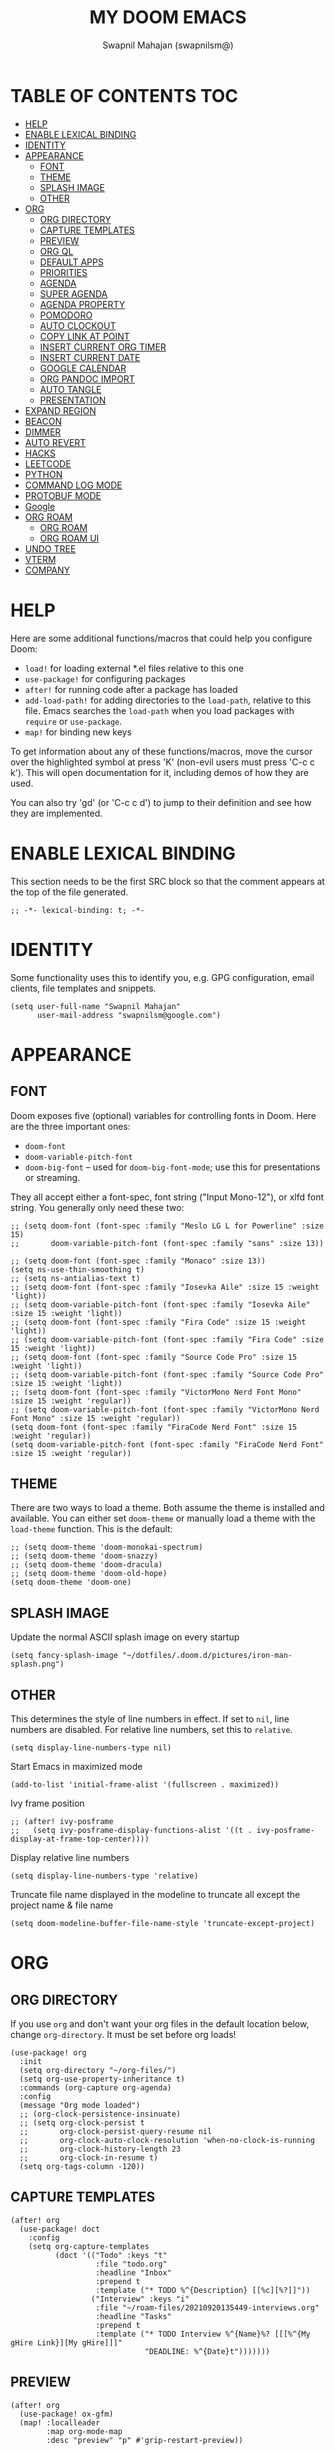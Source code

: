 #+TITLE: MY DOOM EMACS
#+AUTHOR: Swapnil Mahajan (swapnilsm@)
#+STARTUP: SHOWEVERYTHING
#+OPTIONS: TOC:2
#+PROPERTY: header-args:elisp :tangle ~/.doom.d/config.el

* TABLE OF CONTENTS                                                                                                :TOC:
- [[#help][HELP]]
- [[#enable-lexical-binding][ENABLE LEXICAL BINDING]]
- [[#identity][IDENTITY]]
- [[#appearance][APPEARANCE]]
  - [[#font][FONT]]
  - [[#theme][THEME]]
  - [[#splash-image][SPLASH IMAGE]]
  - [[#other][OTHER]]
- [[#org][ORG]]
  - [[#org-directory][ORG DIRECTORY]]
  - [[#capture-templates][CAPTURE TEMPLATES]]
  - [[#preview][PREVIEW]]
  - [[#org-ql][ORG QL]]
  - [[#default-apps][DEFAULT APPS]]
  - [[#priorities][PRIORITIES]]
  - [[#agenda][AGENDA]]
  - [[#super-agenda][SUPER AGENDA]]
  - [[#agenda-property][AGENDA PROPERTY]]
  - [[#pomodoro][POMODORO]]
  - [[#auto-clockout][AUTO CLOCKOUT]]
  - [[#copy-link-at-point][COPY LINK AT POINT]]
  - [[#insert-current-org-timer][INSERT CURRENT ORG TIMER]]
  - [[#insert-current-date][INSERT CURRENT DATE]]
  - [[#google-calendar][GOOGLE CALENDAR]]
  - [[#org-pandoc-import][ORG PANDOC IMPORT]]
  - [[#auto-tangle][AUTO TANGLE]]
  - [[#presentation][PRESENTATION]]
- [[#expand-region][EXPAND REGION]]
- [[#beacon][BEACON]]
- [[#dimmer][DIMMER]]
- [[#auto-revert][AUTO REVERT]]
- [[#hacks][HACKS]]
- [[#leetcode][LEETCODE]]
- [[#python][PYTHON]]
- [[#command-log-mode][COMMAND LOG MODE]]
- [[#protobuf-mode][PROTOBUF MODE]]
- [[#google][Google]]
- [[#org-roam][ORG ROAM]]
  - [[#org-roam-1][ORG ROAM]]
  - [[#org-roam-ui][ORG ROAM UI]]
- [[#undo-tree][UNDO TREE]]
- [[#vterm][VTERM]]
- [[#company][COMPANY]]

* HELP

Here are some additional functions/macros that could help you configure Doom:

- =load!= for loading external *.el files relative to this one
- =use-package!= for configuring packages
- =after!= for running code after a package has loaded
- =add-load-path!= for adding directories to the =load-path=, relative to
  this file. Emacs searches the =load-path= when you load packages with
  =require= or =use-package=.
- =map!= for binding new keys

To get information about any of these functions/macros, move the cursor over
the highlighted symbol at press 'K' (non-evil users must press 'C-c c k').
This will open documentation for it, including demos of how they are used.

You can also try 'gd' (or 'C-c c d') to jump to their definition and see how
they are implemented.

* ENABLE LEXICAL BINDING
This section needs to be the first SRC block so that the comment appears at
the top of the file generated.
#+BEGIN_SRC elisp
;; -*- lexical-binding: t; -*-
#+END_SRC

* IDENTITY
Some functionality uses this to identify you, e.g. GPG configuration, email
clients, file templates and snippets.
#+BEGIN_SRC elisp
(setq user-full-name "Swapnil Mahajan"
      user-mail-address "swapnilsm@google.com")
#+END_SRC

* APPEARANCE

** FONT
Doom exposes five (optional) variables for controlling fonts in Doom. Here
are the three important ones:

+ =doom-font=
+ =doom-variable-pitch-font=
+ =doom-big-font= -- used for =doom-big-font-mode=; use this for
  presentations or streaming.

They all accept either a font-spec, font string ("Input Mono-12"), or xlfd
font string. You generally only need these two:
#+BEGIN_SRC elisp
;; (setq doom-font (font-spec :family "Meslo LG L for Powerline" :size 15)
;;       doom-variable-pitch-font (font-spec :family "sans" :size 13))

;; (setq doom-font (font-spec :family "Monaco" :size 13))
(setq ns-use-thin-smoothing t)
;; (setq ns-antialias-text t)
;; (setq doom-font (font-spec :family "Iosevka Aile" :size 15 :weight 'light))
;; (setq doom-variable-pitch-font (font-spec :family "Iosevka Aile" :size 15 :weight 'light))
;; (setq doom-font (font-spec :family "Fira Code" :size 15 :weight 'light))
;; (setq doom-variable-pitch-font (font-spec :family "Fira Code" :size 15 :weight 'light))
;; (setq doom-font (font-spec :family "Source Code Pro" :size 15 :weight 'light))
;; (setq doom-variable-pitch-font (font-spec :family "Source Code Pro" :size 15 :weight 'light))
;; (setq doom-font (font-spec :family "VictorMono Nerd Font Mono" :size 15 :weight 'regular))
;; (setq doom-variable-pitch-font (font-spec :family "VictorMono Nerd Font Mono" :size 15 :weight 'regular))
(setq doom-font (font-spec :family "FiraCode Nerd Font" :size 15 :weight 'regular))
(setq doom-variable-pitch-font (font-spec :family "FiraCode Nerd Font" :size 15 :weight 'regular))
#+END_SRC

** THEME
There are two ways to load a theme. Both assume the theme is installed and
available. You can either set =doom-theme= or manually load a theme with the
=load-theme= function. This is the default:
#+BEGIN_SRC elisp
;; (setq doom-theme 'doom-monokai-spectrum)
;; (setq doom-theme 'doom-snazzy)
;; (setq doom-theme 'doom-dracula)
;; (setq doom-theme 'doom-old-hope)
(setq doom-theme 'doom-one)
#+END_SRC

** SPLASH IMAGE
Update the normal ASCII splash image on every startup
#+BEGIN_SRC elisp
(setq fancy-splash-image "~/dotfiles/.doom.d/pictures/iron-man-splash.png")
#+END_SRC

** OTHER
This determines the style of line numbers in effect. If set to =nil=, line
numbers are disabled. For relative line numbers, set this to =relative=.
#+BEGIN_SRC elisp
(setq display-line-numbers-type nil)
#+END_SRC

Start Emacs in maximized mode
#+BEGIN_SRC elisp
(add-to-list 'initial-frame-alist '(fullscreen . maximized))
#+END_SRC

Ivy frame position
#+BEGIN_SRC elisp
;; (after! ivy-posframe
;;   (setq ivy-posframe-display-functions-alist '((t . ivy-posframe-display-at-frame-top-center))))
#+END_SRC

Display relative line numbers
#+BEGIN_SRC elisp
(setq display-line-numbers-type 'relative)
#+END_SRC

Truncate file name displayed in the modeline to truncate all except the project name & file name
#+BEGIN_SRC elisp
(setq doom-modeline-buffer-file-name-style 'truncate-except-project)
#+END_SRC

* ORG
** ORG DIRECTORY
If you use =org= and don't want your org files in the default location below,
change =org-directory=. It must be set before org loads!
#+BEGIN_SRC elisp
(use-package! org
  :init
  (setq org-directory "~/org-files/")
  (setq org-use-property-inheritance t)
  :commands (org-capture org-agenda)
  :config
  (message "Org mode loaded")
  ;; (org-clock-persistence-insinuate)
  ;; (setq org-clock-persist t
  ;;       org-clock-persist-query-resume nil
  ;;       org-clock-auto-clock-resolution 'when-no-clock-is-running
  ;;       org-clock-history-length 23
  ;;       org-clock-in-resume t)
  (setq org-tags-column -120))
#+END_SRC

** CAPTURE TEMPLATES
#+BEGIN_SRC elisp
(after! org
  (use-package! doct
    :config
    (setq org-capture-templates
          (doct '(("Todo" :keys "t"
                   :file "todo.org"
                   :headline "Inbox"
                   :prepend t
                   :template ("* TODO %^{Description} [[%c][%?]]"))
                  ("Interview" :keys "i"
                   :file "~/roam-files/20210920135449-interviews.org"
                   :headline "Tasks"
                   :prepend t
                   :template ("* TODO Interview %^{Name}%? [[[%^{My gHire Link}][My gHire]]]"
                              "DEADLINE: %^{Date}t")))))))
#+END_SRC

** PREVIEW
#+BEGIN_SRC elisp
(after! org
  (use-package! ox-gfm)
  (map! :localleader
        :map org-mode-map
        :desc "preview" "p" #'grip-restart-preview))
#+END_SRC
** ORG QL
#+BEGIN_SRC elisp
(use-package! org-ql
  :after org)
#+END_SRC

** DEFAULT APPS
#+BEGIN_SRC elisp
(after! org
  (setq org-file-apps
        (append
         '(
           (auto-mode . emacs)
           (directory . emacs)
           ("\\.docx?\\'" . default)
           )
         org-file-apps))
  (setq grip-preview-use-webkit 'nil))
#+END_SRC

** PRIORITIES
*** Appearance
#+BEGIN_SRC elisp
(use-package! org-fancy-priorities
  :hook
  (org-mode . org-fancy-priorities-mode)
  :config
  (setq org-fancy-priorities-list '("[HIGH]" "[MID]" "[LOW]" "[OPT]")))
#+END_SRC

*** Inheritance
#+BEGIN_SRC elisp
(after! org
  (setq org-use-property-inheritance t))
#+END_SRC

** AGENDA
*** Load org-agenda
#+BEGIN_SRC elisp
(use-package! org-agenda
  :after org
  :commands org-agenda
  :config
  (setq org-refile-use-outline-path t)
  (setq org-refile-targets '((nil . (:tag . "TASKS"))
                             (org-agenda-files :tag . "TASKS")))
  (message "org-agenda loaded"))
#+END_SRC

#+RESULTS:
: t

*** Custom functions
**** Get property value: SHORT
#+BEGIN_SRC elisp
(defun sm-get-short-prefix ()
  (let ((shortname (org-entry-get-with-inheritance "SHORT"))
        (shortfilename (first (last (car (org-collect-keywords '("SHORT"))))))
        (trucname (truncate-string-to-width (or (car (last (org-get-outline-path))) "") 40 nil nil "...")))
    (cond (shortname shortname)
          (shortfilename shortfilename)
          (t trucname))))
#+END_SRC

**** Agenda skip function
#+BEGIN_SRC elisp
(defun sm-is-mixed-category ()
  (string= "mixed" (org-get-category)))
(defun sm-am-i-the-owner()
  (string= "swapnilsm" (org-entry-get-with-inheritance "OWNER")))
(defun sm-agenda-skip-function ()
  (let ((next-headline (save-excursion (org-entry-end-position))))
    (if (and (sm-is-mixed-category)
             (not (sm-am-i-the-owner)))
        next-headline
      nil)))
#+END_SRC
**** Get calendar agenda files
#+BEGIN_SRC elisp
(defun sm-get-calendar-agenda-files ()
  (list "~/work-sync/org-files/schedule/schedule.org"))
#+END_SRC
**** Get work agenda files
#+BEGIN_SRC elisp
(defun sm-get-work-agenda-files ()
  (list "~/work-sync/org-files/"))
#+END_SRC
**** Get personal agenda files
#+BEGIN_SRC elisp
(defun sm-get-personal-agenda-files ()
  (list "~/personal-sync/org-files/"))
#+END_SRC
**** Get org-roam agenda files
#+BEGIN_SRC elisp
(defun sm/org-roam-filter-by-tag (tag-name)
  (lambda (node)
    (member tag-name (org-roam-node-tags node))))

(defun sm/org-roam-list-notes-by-tag (tag-name)
  (mapcar #'org-roam-node-file
          (seq-filter
           (sm/org-roam-filter-by-tag tag-name)
           (org-roam-node-list))))

(defun sm/get-org-roam-agenda-files ()
  (sm/org-roam-list-notes-by-tag "Project"))

(defun sm/refresh-agenda-list ()
  (interactive)
  (setq org-agenda-files (append (sm/get-org-roam-agenda-files) (sm-get-personal-agenda-files) (sm-get-work-agenda-files)))
  (message "Refreshed org-agenda-files"))

#+END_SRC
**** Get org-roam projects
#+BEGIN_SRC elisp
(defun sm/org-roam-find-project ()
  (interactive)
  (org-roam-node-find
   nil
   nil
   (sm/org-roam-filter-by-tag "Project")))
#+END_SRC

*** Sensible defaults
#+BEGIN_SRC elisp
(after! org-agenda
  (map! :localleader
        :map org-agenda-mode-map
        "s" #'org-save-all-org-buffers)
  (setq org-agenda-skip-scheduled-if-deadline-is-shown t
        org-agenda-include-deadlines t
        org-agenda-show-all-dates nil
        org-agenda-compact-blocks t
        org-agenda-show-inherited-tags nil
        org-agenda-start-day nil
        org-agenda-breadcrumbs-separator " > "
        org-agenda-current-time-string "            "
        org-agenda-prefix-format
        '((agenda . " %i %?-12t %s %50(sm-get-short-prefix) > ")
          (todo . " %i %?-12t %11s %50b")
          (tags . " %i %?-12t % s %50(sm-get-short-prefix) > ")
          (search . " %i %?-12t % s %50(sm-get-short-prefix) > "))
        org-agenda-span 1))
#+END_SRC

*** Custom commands
***** By assignee
#+BEGIN_SRC elisp
(after! org-agenda
  (add-to-list 'org-agenda-custom-commands
               '("oo"  "By Owner"
                 ((agenda "" (
                              (org-agenda-skip-deadline-if-done nil)
                              (org-agenda-skip-scheduled-if-done nil)
                              (org-agenda-use-time-grid nil)
                              (org-super-agenda-groups
                               '(
                                 (:auto-property "OWNER")
                                 )
                               )))))))
#+END_SRC

***** My agenda
#+BEGIN_SRC elisp
(after! org-agenda
  (add-to-list 'org-agenda-custom-commands
               '("p"  "My agenda"
                 ((agenda "" (
                              (org-agenda-skip-function 'sm-agenda-skip-function)
                              (org-agenda-span 'day)
                              (org-agenda-clockreport-parameter-plist '(:narrow 80 :maxlevel 5 :fileskip0 t :link t :indent t :tcolumns 2))
                              (org-super-agenda-groups
                               '(
                                 (:name "Calendar"
                                  :time-grid t
                                  :date today
                                  :todo "TODAY"
                                  :scheduled today
                                  :order 4)
                                 (:name "Overdue - Not started"
                                  :and (:deadline past
                                        :not (:todo "STRT"))
                                  :order 1)
                                 (:name "Overdue - Started"
                                  :and (:deadline past
                                        :todo "STRT")
                                  :order 2)
                                 (:name "Due Today"
                                  :deadline today
                                  :order 3)
                                 (:name "Due Soon"
                                  :deadline future
                                  :order 5)
                                 (:name "Unplanned"
                                  :deadline nil
                                  :order 9)
                                 (:discard (:anything t))
                                 ))
                              ))
                  (todo "" ((org-agenda-overriding-header "")
                            (org-super-agenda-groups '(
                                                       (:name "Unplanned"
                                                        :deadline nil
                                                        :discard (:anything t))))))))))
#+END_SRC


** SUPER AGENDA
#+BEGIN_SRC elisp
(use-package! org-super-agenda
  :after org-agenda
  :init
  (setq org-super-agenda-groups '())
  (setq org-super-agenda-header-map (make-sparse-keymap))
  :config
  (org-super-agenda-mode)
  (message "org-super-agenda loaded"))
#+END_SRC

** AGENDA PROPERTY
#+BEGIN_SRC elisp
(use-package! org-agenda-property
  :after org-agenda
  :config
  (setq org-agenda-property-list '("NAME")
        org-agenda-property-position 'where-it-fits))
#+END_SRC
** POMODORO
#+BEGIN_SRC elisp
(use-package! org-pomodoro
  :after org-agenda
  :init
  (setq org-pomodoro-finished-sound "~/.doom.d/sounds/pomodoro-finished-sound.wav"))

#+END_SRC
** AUTO CLOCKOUT
#+BEGIN_SRC elisp
(after! org-clock
 (setq org-clock-auto-clockout-timer 1800)
 (org-clock-auto-clockout-insinuate))
#+END_SRC

** COPY LINK AT POINT
#+BEGIN_SRC elisp
(map! :localleader
      :map org-mode-map
      "ly" #'link-hint-copy-link-at-point
      )
#+END_SRC
** INSERT CURRENT ORG TIMER
#+BEGIN_SRC elisp
(defun sm-insert-current-org-timer ()
  (interactive)
  (save-excursion
    (if (org-in-regexp org-link-bracket-re 1)
        (let ((remove (list (match-beginning 0) (match-end 0))))
          (apply 'delete-region (list (match-beginning 0) (match-end 0)))))
    (progn (org-timer)
           (backward-delete-char 1))))
(after! org
  (map! :localleader
        :map org-mode-map
        :nv "i" nil
        (:prefix "i"
         :desc "Insert current timer" "t" #'sm-insert-current-org-timer)))
#+END_SRC

** INSERT CURRENT DATE
#+BEGIN_SRC elisp
(defun sm-insert-current-date () (interactive)
       (insert (format-time-string "%B %e, %Y")))
(after! org
 (map! :leader
      (:prefix "i"
       :desc "Insert current date" "d" #'sm-insert-current-date)))
#+END_SRC
** GOOGLE CALENDAR
#+BEGIN_SRC elisp
;; (use-package! org-gcal
;;   :after org-agenda
;;   :init
;;   (setq org-gcal-client-id "<client-id>"
;;         org-gcal-client-secret "client-secret"
;;         org-gcal-file-alist '(
;;                               ("swapnilsm@google.com" . "~/work-sync/org-files/schedule/schedule.org")
;;                               ))
;;   ;; (add-hook 'org-agenda-mode-hook (lambda () (org-gcal-fetch)))
;;   (run-with-idle-timer 1800 t (lambda () (org-gcal-fetch)))
;;   )
#+END_SRC
** ORG PANDOC IMPORT
#+BEGIN_SRC elisp
(use-package! org-pandoc-import :after org)
#+END_SRC
** AUTO TANGLE
#+BEGIN_SRC elisp
;; Since we don't want to disable org-confirm-babel-evaluate all
;; of the time, do it around the after-save-hook
(defun sm/org-babel-tangle-dont-ask ()
  ;; Dynamic scoping to the rescue
  (let ((org-confirm-babel-evaluate nil))
    (org-babel-tangle)))

(add-hook 'org-mode-hook (lambda () (add-hook 'after-save-hook #'sm/org-babel-tangle-dont-ask
                                              'run-at-end 'only-in-org-mode)))

#+END_SRC
** PRESENTATION
#+BEGIN_SRC elisp
(after! org-re-reveal
  (setq org-re-reveal-theme "league"))
#+END_SRC

* EXPAND REGION
#+BEGIN_SRC elisp
(map! :nv "C-," #'er/expand-region)
#+END_SRC

* BEACON
#+BEGIN_SRC elisp
(use-package! beacon
  :config (beacon-mode))
#+END_SRC

* DIMMER
#+BEGIN_SRC elisp
(use-package! dimmer
  :config
  (setq dimmer-fraction 0.50)
  (dimmer-mode)
  )
#+END_SRC

* AUTO REVERT
#+BEGIN_SRC elisp
(global-auto-revert-mode 1)
#+END_SRC
* HACKS
#+BEGIN_SRC elisp
(use-package! dired
  :init
  (when (string= system-type "darwin")
    (setq dired-use-ls-dired nil))
  :config
  (map! :map dired-mode-map :desc "Easy key for directory-up" :n "h" #'dired-up-directory)
  (map! :map dired-mode-map :desc "Easy key for directory-down/open" :n "l" #'dired-find-file))
#+END_SRC
* LEETCODE
#+BEGIN_SRC elisp
(use-package! leetcode
  :init
  (setq leetcode-save-solutions t)
  (setq leetcode-directory "~/leetcode")
  :commands (leetcode))
#+END_SRC
* PYTHON
#+BEGIN_SRC elisp
(after! python
  (setq python-shell-interpreter "python3")
  (setq python-shell-completion-native-enable nil))
#+END_SRC
* COMMAND LOG MODE
#+BEGIN_SRC elisp
(use-package! command-log-mode
  :commands (command-log-mode))
#+END_SRC
* PROTOBUF MODE
#+BEGIN_SRC elisp
;; (use-package! protobuf-mode)
#+END_SRC
* Google
#+BEGIN_SRC elisp
;; (use-package! google)
;; (use-package! gogolink
;;   :after google
;;   :hook ((org-mode . gogolink-mode)
;;          (org-agenda-mode . gogolink-mode)))
#+END_SRC
* ORG ROAM
** ORG ROAM
#+BEGIN_SRC elisp
  (use-package! org-roam
    :after org-agenda
    :config
    (setq org-roam-completion-everywhere nil)
    (message "org-roam loaded")
    (sm/refresh-agenda-list)
    (map! :leader
          (:prefix "nr"
           :desc"Find project" "p" #'sm/org-roam-find-project))
    :custom
    (org-roam-directory "~/roam-files")
    (+org-roam-open-buffer-on-find-file 'nil)
    (org-roam-capture-templates
     '(("." "default" plain "%?"
        :if-new (file+head "%<%Y%m%d%H%M%S>-${slug}.org"
                           "#+TITLE: ${title}\n#+OPTIONS: toc:nil ^:nil\n#+FILETAGS: \n")
        :unnarrowed t)
       ("i" "interview notes" plain (file "~/roam-files/templates/interview-note-template.org")
        :if-new (file+head "%<%Y%m%d%H%M%S>-${slug}.org" "#+TITLE: ${title}\n#+DATE: %U\n#+OPTIONS: toc:nil ^:nil\n#+STARTUP: overview\n#+FILETAGS: Interview\n")
        :unnarrowed t)
       ("d" "design" plain (file "~/roam-files/templates/design-template.org")
        :if-new (file+head "%<%Y%m%d%H%M%S>-${slug}.org" "#+TITLE: ${title}\n")
        :unnarrowed t)
       ("P" "project" plain (file "~/roam-files/templates/project-note-template.org")
        :if-new (file+head "%<%Y%m%d%H%M%S>-${slug}.org" "#+TITLE: ${title}\n#+OPTIONS: toc:nil ^:nil\n#+FILETAGS: Project\n"))
       )
     )
    )
#+END_SRC

** ORG ROAM UI
#+BEGIN_SRC elisp
(use-package! websocket
    :after org-roam)

(use-package! org-roam-ui
    :after org-roam ;; or :after org
;;         normally we'd recommend hooking orui after org-roam, but since org-roam does not have
;;         a hookable mode anymore, you're advised to pick something yourself
;;         if you don't care about startup time, use
;;  :hook (after-init . org-roam-ui-mode)
    :config
    (setq org-roam-ui-sync-theme t
          org-roam-ui-follow t
          org-roam-ui-update-on-save t
          org-roam-ui-open-on-start t))
#+END_SRC
* UNDO TREE
#+BEGIN_SRC elisp
;; (use-package! undo-tree
;;   :hook (evil-local-mode . 'turn-on-undo-tree-mode))
#+END_SRC
* VTERM
Enable kill previous word with Meta-Backspace
#+BEGIN_SRC elisp
(map! :after vterm
      :map vterm-mode-map
      :ni "M-<backspace>" #'vterm-send-C-w)
#+END_SRC
* COMPANY
Introduce delay before dropdown is shown
#+BEGIN_SRC elisp
(after! company
  :config
  (setq company-idle-delay 1))
#+END_SRC
